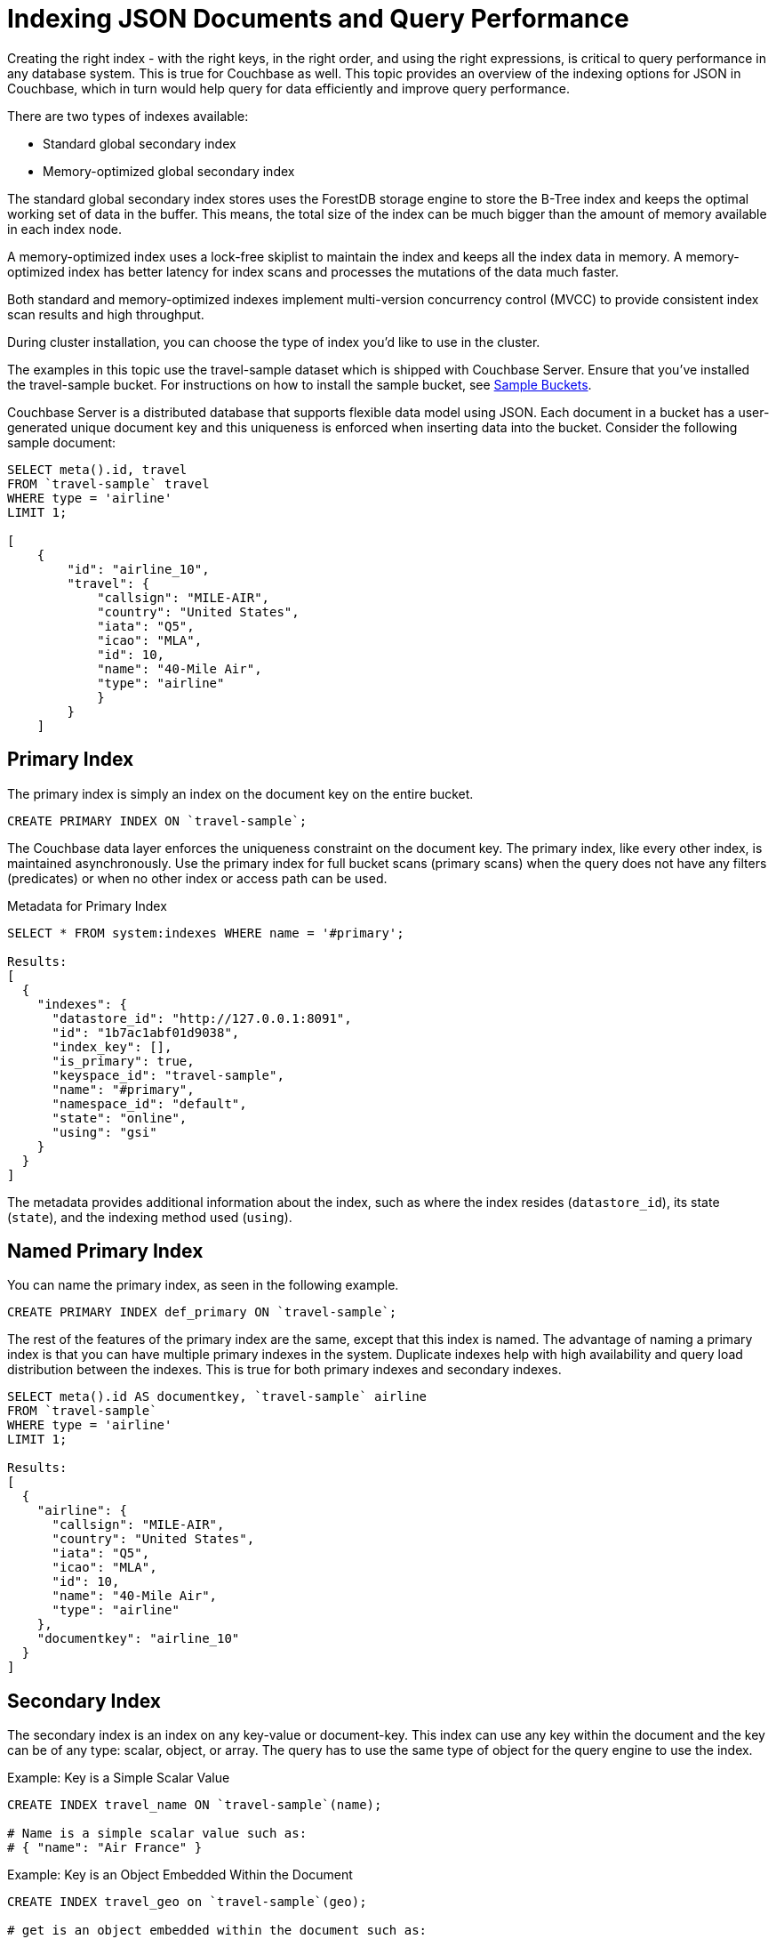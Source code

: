 [#topic_ygz_jhp_4x]
= Indexing JSON Documents and Query Performance

Creating the right index - with the right keys, in the right order, and using the right expressions, is critical to query performance in any database system.
This is true for Couchbase as well.
This topic provides an overview of the indexing options for JSON in Couchbase, which in turn would help query for data efficiently and improve query performance.

There are two types of indexes available:

* Standard global secondary index
* Memory-optimized global secondary index

The standard global secondary index stores uses the ForestDB storage engine to store the B-Tree index and keeps the optimal working set of data in the buffer.
This means, the total size of the index can be much bigger than the amount of memory available in each index node.

A memory-optimized index uses a lock-free skiplist to maintain the index and keeps all the index data in memory.
A memory-optimized index has better latency for index scans and processes the mutations of the data much faster.

Both standard and memory-optimized indexes implement multi-version concurrency control (MVCC) to provide consistent index scan results and high throughput.

During cluster installation, you can choose the type of index you'd like to use in the cluster.

The examples in this topic use the travel-sample dataset which is shipped with Couchbase Server.
Ensure that you've installed the travel-sample bucket.
For instructions on how to install the sample bucket, see xref:settings:install-sample-buckets.adoc#topic_jqr_1rn_vs[Sample Buckets].

Couchbase Server is a distributed database that supports flexible data model using JSON.
Each document in a bucket has a user-generated unique document key and this uniqueness is enforced when inserting data into the bucket.
Consider the following sample document:

----
SELECT meta().id, travel
FROM `travel-sample` travel
WHERE type = 'airline'
LIMIT 1;

[
    {
        "id": "airline_10",
        "travel": {
            "callsign": "MILE-AIR",
            "country": "United States",
            "iata": "Q5",
            "icao": "MLA",
            "id": 10,
            "name": "40-Mile Air",
            "type": "airline"
            }
        }
    ]
----

[#primary-index]
== Primary Index

The primary index is simply an index on the document key on the entire bucket.

----
CREATE PRIMARY INDEX ON `travel-sample`;
----

The Couchbase data layer enforces the uniqueness constraint on the document key.
The primary index, like every other index, is maintained asynchronously.
Use the primary index for full bucket scans (primary scans) when the query does not have any filters (predicates) or when no other index or access path can be used.

.Metadata for Primary Index
----
SELECT * FROM system:indexes WHERE name = '#primary';

Results:
[
  {
    "indexes": {
      "datastore_id": "http://127.0.0.1:8091",
      "id": "1b7ac1abf01d9038",
      "index_key": [],
      "is_primary": true,
      "keyspace_id": "travel-sample",
      "name": "#primary",
      "namespace_id": "default",
      "state": "online",
      "using": "gsi"
    }
  }
]
----

The metadata provides additional information about the index, such as where the index resides ([.output]`datastore_id`), its state ([.output]`state`), and the indexing method used ([.output]`using`).

[#named-primary-index]
== Named Primary Index

You can name the primary index, as seen in the following example.

----
CREATE PRIMARY INDEX def_primary ON `travel-sample`;
----

The rest of the features of the primary index are the same, except that this index is named.
The advantage of naming a primary index is that you can have multiple primary indexes in the system.
Duplicate indexes help with high availability and query load distribution between the indexes.
This is true for both primary indexes and secondary indexes.

----
SELECT meta().id AS documentkey, `travel-sample` airline
FROM `travel-sample`
WHERE type = 'airline'
LIMIT 1;

Results:
[
  {
    "airline": {
      "callsign": "MILE-AIR",
      "country": "United States",
      "iata": "Q5",
      "icao": "MLA",
      "id": 10,
      "name": "40-Mile Air",
      "type": "airline"
    },
    "documentkey": "airline_10"
  }
]
----

[#secondary-index]
== Secondary Index

The secondary index is an index on any key-value or document-key.
This index can use any key within the document and the key can be of any type: scalar, object, or array.
The query has to use the same type of object for the query engine to use the index.

.Example: Key is a Simple Scalar Value
----
CREATE INDEX travel_name ON `travel-sample`(name);

# Name is a simple scalar value such as:
# { "name": "Air France" }
----

.Example: Key is an Object Embedded Within the Document
----
CREATE INDEX travel_geo on `travel-sample`(geo);

# get is an object embedded within the document such as:
# "geo": {
#    "alt": 12,
#    "lat": 50.962097,
#    "lon": 1.954764
#    }
----

.Example: Keys from Nested Objects
----
CREATE INDEX travel_geo on `travel-sample`(geo.alt);

CREATE INDEX travel_geo on `travel-sample`(geo.lat);
----

.Example: Keys is an Array of Objects
----
# Schedule is an array of objects with flight details. This command indexes the
# complete array and is useful only if you're looking for the entire array.

CREATE INDEX travel_schedule ON `travel-sample`(schedule);

Example Results:
"schedule": [
        {
            "day": 0,
            "flight": "AF198",
            "utc": "10:13:00"
            },
        {
            "day": 0,
            "flight": "AF547",
            "utc": "19:14:00"
            },
        {
            "day": 0,
            "flight": "AF943",
            "utc": "01:31:00"
            },
        {
            "day": 1,
            "flight": "AF356",
            "utc": "12:40:00"
            },
        {
            "day": 1,
            "flight": "AF480",
            "utc": "08:58:00"
            },
        {
            "day": 1,
            "flight": "AF250",
            "utc": "12:59:00"
            }
    ]
----

[#composite-secondary-index]
== Composite Secondary Index

It's common to have queries with multiple filters (predicates).
In such cases, you want to use indexes with multiple keys so the indexes can return only the qualified document keys.
Additionally, if a query is referencing only the keys in the index, the query engine can simply answer the query from the index scan result without having to fetch from the data nodes.
This is commonly used for performance optimization.

----
CREATE INDEX travel_info ON `travel-sample`(name,type,id,icoo,iata);
----

Each of the keys can be a simple scalar field, object, or an array.
For the index filtering to be exploited, the filters have to use respective object type in the query filter.

The keys to the secondary indexes can include document keys (`meta().id`) explicitly if you need to filter on the document keys in the index.

[#functional-index]
== Functional Index

It's common to have names in the database with a mix of upper and lower cases.
When you need to search, say for the city "Villeneuve-sur-lot," you want to search for all uppercase and lowercase possibilities of it.
In order to do so, first create an index using an expression or a function as the key.
For example:

----
CREATE INDEX travel_cxname ON `travel-sample`(LOWER(name));
----

If you provide the search string in lowercase, the index helps the query engine more efficiently search for already lowercase values in the index.

----
EXPLAIN SELECT * FROM `travel-sample` WHERE LOWER(name) = "john";

Results:
[
  {
    "plan": {
      "#operator": "Sequence",
      "~children": [
        {
          "#operator": "IndexScan2",
          "index": "travel_cxname",
          "index_id": "59af53f0ec534d08",
          "index_projection": {
            "primary_key": true
          },
          "keyspace": "travel-sample",
          "namespace": "default",
          "spans": [
            {
              "exact": true,
              "range": [
                {
                  "high": "\"john\"",
                  "inclusion": 3,
                  "low": "\"john\""
                }
              ]
            }
          ],
          "using": "gsi"
        },
        {
          "#operator": "Fetch",
          "keyspace": "travel-sample",
          "namespace": "default"
        },
        {
          "#operator": "Parallel",
          "~child": {
            "#operator": "Sequence",
            "~children": [
              {
                "#operator": "Filter",
                "condition": "(lower((`travel-sample`.`name`)) = \"john\")"
              },
              {
                "#operator": "InitialProject",
                "result_terms": [
                  {
                    "expr": "self",
                    "star": true
                  }
                ]
              },
              {
                "#operator": "FinalProject"
              }
            ]
          }
        }
      ]
    },
    "text": "SELECT * FROM `travel-sample` WHERE LOWER(name) = \"john\";"
  }
]
----

You can also use complex expressions in the functional index.
For example:

----
CREATE INDEX travel_cx1 ON `travel-sample`(LOWER(name), length*width, round(salary));
----

[#array-index]
== Array Index

JSON is hierarchical.
At the top level, it can have scalar fields, objects, or arrays.
Each object can nest other objects and arrays; each array can have other objects and arrays, and the nesting can continue.
Consider the following example array.

----
schedule:
[
    {
        "day" : 0,
        "special_flights" :
        [
        {
            "flight" : "AI111", "utc" : "1:11:11"
            },
        {
            "flight" : "AI222", "utc" : "2:22:22"
            }
            ]
        },
    {
        "day": 1,
        "flight": "AF552",
        "utc": "14:41:00"
        }
    ]
----

With a rich structure as seen in the array schedule, here's how you index a particular array or a field within the sub-object.

----
CREATE INDEX travel_sched ON `travel-sample`
 (ALL DISTINCT ARRAY v.day FOR v IN schedule END);
----

This index key is an expression on the array to clearly reference only the elements that need to be indexed.

[#ul_okh_f5k_px]
* `schedule` - the array we’re dereferencing into.
* `v` - the variable implicitly declared to reference each element/object within the array `schedule`.
* `v.day` - the element within each object of the array `schedule`.

The following query uses the array index created above.

----
EXPLAIN SELECT * FROM `travel-sample`
WHERE ANY v IN schedule SATISFIES v.day = 2 END;

Results:
[
  {
    "plan": {
      "#operator": "Sequence",
      "~children": [
        {
          "#operator": "DistinctScan",
          "scan": {
            "#operator": "IndexScan2",
            "index": "travel_sched",             / Index created above
            "index_id": "f026dca7f2419e39",
            "index_projection": {
              "primary_key": true
            },
            "keyspace": "travel-sample",
            "namespace": "default",
            "spans": [
              {
                "exact": true,
                "range": [
                  {
                    "high": "2",
                    "inclusion": 3,
                    "low": "2"
                  }
                ]
              }
            ],
            "using": "gsi"
          }
        },
        {
          "#operator": "Fetch",
          "keyspace": "travel-sample",
          "namespace": "default"
        },
        {
          "#operator": "Parallel",
          "~child": {
            "#operator": "Sequence",
            "~children": [
              {
                "#operator": "Filter",
                "condition": "any `v` in (`travel-sample`.`schedule`) satisfies ((`v`.`day`) = 2) end"
              },
              {
                "#operator": "InitialProject",
                "result_terms": [
                  {
                    "expr": "self",
                    "star": true
                  }
                ]
              },
              {
                "#operator": "FinalProject"
              }
            ]
          }
        }
      ]
    },
    "text": "SELECT * FROM `travel-sample` \nWHERE ANY v IN schedule SATISFIES v.day = 2 END;"
  }
]
----

Because the key is a generalized expression, it provides the flexibility to apply additional logic and processing on the data before indexing.
For example, you can create functional indexing on elements of each array.
As you're referencing individual fields of the object or element within the array, the index creation, size, and search are efficient.

The index `travel_sched` stores only the distinct values within an array.
To store all elements of an array in an index, do not use the DISTINCT modifier to the expression.

----
CREATE INDEX travel_sched ON `travel-sample`
    (ALL ARRAY v.day FOR v IN schedule END);
----

[#partial-index]
== Partial Index

Unlike relational systems where each type of row is in a distinct table, Couchbase buckets can have documents of various types.
You can include a type field in your document to differentiate distinct types.

----
{
    "airline": {
        "callsign": "MILE-AIR",
        "country": "United States",
        "iata": "Q5",
        "icao": "MLA",
        "id": 10,
        "name": "40-Mile Air",
        "type": "airline"
        },
    "documentkey": "airline_10"
    }
----

Also, since Couchbase data model is JSON and the JSON schema is flexible, an index may not contain entries to documents with absent index keys.

When you want to create an index of airline documents, you can simply add the type field for the WHERE clause of the index.

----
CREATE INDEX travel_info ON `travel-sample`(name, id, icoo, iata)
WHERE type='airline';
----

This creates an index only on documents that have `type='airline'`.
The queries must include the filter `type='airline'` in addition to other filters for this index to qualify.

You can use complex predicates in the WHERE clause of the index.
Here are some examples where you can use partial indexes:

[#ul_ex4_ydl_px]
* Partitioning a large index into multiple indexes using the mod function.
* Partitioning a large index into multiple indexes and placing each index into distinct indexer nodes.
* Partitioning the index based on a list of values.
For example, you can have an index for each state.
* Simulating index range partitioning via a range filter in the WHERE clause.
Note that N1QL queries use one partitioned index per query block.
Use UNION ALL to have a query exploit multiple partitioned indexes in a single query.

[#duplicate-index]
== Duplicate Index

Duplicate index isn't really a special type of index, but a feature of Couchbase indexing.
You can create duplicate indexes with distinct names.

----
CREATE INDEX i1 ON `travel-sample`(LOWER(name),id, icoo)
WHERE type = 'airline';

CREATE INDEX i2 ON `travel-sample`(LOWER(name),id, icoo)
WHERE type = 'airline';

CREATE INDEX i3 ON `travel-sample`(LOWER(name),id, icoo)
WHERE type = 'airline';
----

All three indexes have identical keys and an identical WHERE clause; the only difference is the name of these indexes.
You can choose their physical location using the WITH clause of the CREATE INDEX statement.

During query optimization, the query engine chooses one of the index names as seen in the explain plan.
During query execution, these indexes are used in a round-robin fashion to distribute the load.
Thus providing scale-out, multi-dimensional scaling, performance, and high availability.

[#covering-index]
== Covering Index

Index selection for a query solely depends on the filters in the WHERE clause of your query.
After the index selection is made, the query engine analyzes the query to see if it can be answered using only the data in the index.
If it does, the query engine skips retrieving the whole document from the data nodes.
This is a performance optimization to keep in mind when designing your indexes.
For more information about covering indexes, see xref:indexes:covering-indexes.adoc#concept_yv4_c2z_wt[here].
